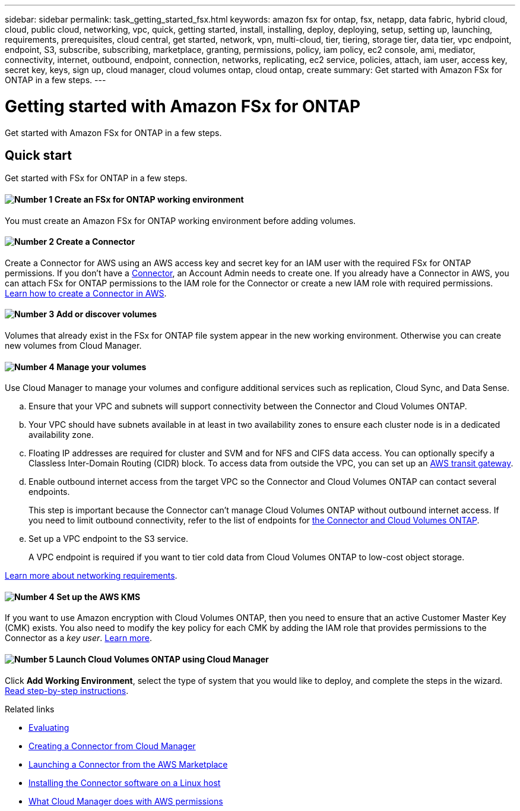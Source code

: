 ---
sidebar: sidebar
permalink: task_getting_started_fsx.html
keywords: amazon fsx for ontap, fsx, netapp, data fabric, hybrid cloud, cloud, public cloud, networking, vpc, quick, getting started, install, installing, deploy, deploying, setup, setting up, launching, requirements, prerequisites, cloud central, get started, network, vpn, multi-cloud, tier, tiering, storage tier, data tier, vpc endpoint, endpoint, S3, subscribe, subscribing, marketplace, granting, permissions, policy, iam policy, ec2 console, ami, mediator, connectivity, internet, outbound, endpoint, connection, networks, replicating, ec2 service, policies, attach, iam user, access key, secret key, keys, sign up, cloud manager, cloud volumes ontap, cloud ontap, create
summary: Get started with Amazon FSx for ONTAP in a few steps.
---

= Getting started with Amazon FSx for ONTAP
:hardbreaks:
:nofooter:
:icons: font
:linkattrs:
:imagesdir: ./media/

[.lead]
Get started with Amazon FSx for ONTAP in a few steps.

== Quick start

Get started with FSx for ONTAP in a few steps.

==== image:number1.png[Number 1] Create an FSx for ONTAP working environment

[role="quick-margin-para"]
You must create an Amazon FSx for ONTAP working environment before adding volumes.

==== image:number2.png[Number 2] Create a Connector

[role="quick-margin-para"]
Create a Connector for AWS using an AWS access key and secret key for an IAM user with the required FSx for ONTAP permissions.  If you don't have a link:concept_connectors.html[Connector], an Account Admin needs to create one. If you already have a Connector in AWS, you can attach FSx for ONTAP permissions to the IAM role for the Connector or create a new IAM role with required permissions.  link:task_creating_connectors_aws.html[Learn how to create a Connector in AWS^].

==== image:number3.png[Number 3] Add or discover volumes

[role="quick-margin-para"]
Volumes that already exist in the FSx for ONTAP file system appear in the new working environment. Otherwise you can create new volumes from Cloud Manager.

==== image:number4.png[Number 4] Manage your volumes

[role="quick-margin-para"]
Use Cloud Manager to manage your volumes and configure additional services such as replication, Cloud Sync, and Data Sense.

[role="quick-margin-list"]
.. Ensure that your VPC and subnets will support connectivity between the Connector and Cloud Volumes ONTAP.

.. Your VPC should have subnets available in at least in two availability zones to ensure each cluster node is in a dedicated availability zone.

.. Floating IP addresses are required for cluster and SVM and for NFS and CIFS data access. You can optionally specify a Classless Inter-Domain Routing (CIDR) block. To access data from outside the VPC, you can set up an link:https://aws.amazon.com/transit-gateway[AWS transit gateway].

.. Enable outbound internet access from the target VPC so the Connector and Cloud Volumes ONTAP can contact several endpoints.
+
This step is important because the Connector can't manage Cloud Volumes ONTAP without outbound internet access. If you need to limit outbound connectivity, refer to the list of endpoints for link:reference_networking_aws.html[the Connector and Cloud Volumes ONTAP].

.. Set up a VPC endpoint to the S3 service.
+
A VPC endpoint is required if you want to tier cold data from Cloud Volumes ONTAP to low-cost object storage.

[role="quick-margin-para"]
link:reference_networking_aws.html[Learn more about networking requirements].

==== image:number4.png[Number 4] Set up the AWS KMS

[role="quick-margin-para"]
If you want to use Amazon encryption with Cloud Volumes ONTAP, then you need to ensure that an active Customer Master Key (CMK) exists. You also need to modify the key policy for each CMK by adding the IAM role that provides permissions to the Connector as a _key user_. link:task_setting_up_kms.html[Learn more].

==== image:number5.png[Number 5] Launch Cloud Volumes ONTAP using Cloud Manager

[role="quick-margin-para"]
Click *Add Working Environment*, select the type of system that you would like to deploy, and complete the steps in the wizard. link:task_deploying_otc_aws.html[Read step-by-step instructions].

.Related links

* link:concept_evaluating.html[Evaluating]
* link:task_creating_connectors_aws.html[Creating a Connector from Cloud Manager]
* link:task_launching_aws_mktp.html[Launching a Connector from the AWS Marketplace]
* link:task_installing_linux.html[Installing the Connector software on a Linux host]
* link:reference_permissions.html#what-cloud-manager-does-with-aws-permissions[What Cloud Manager does with AWS permissions]
